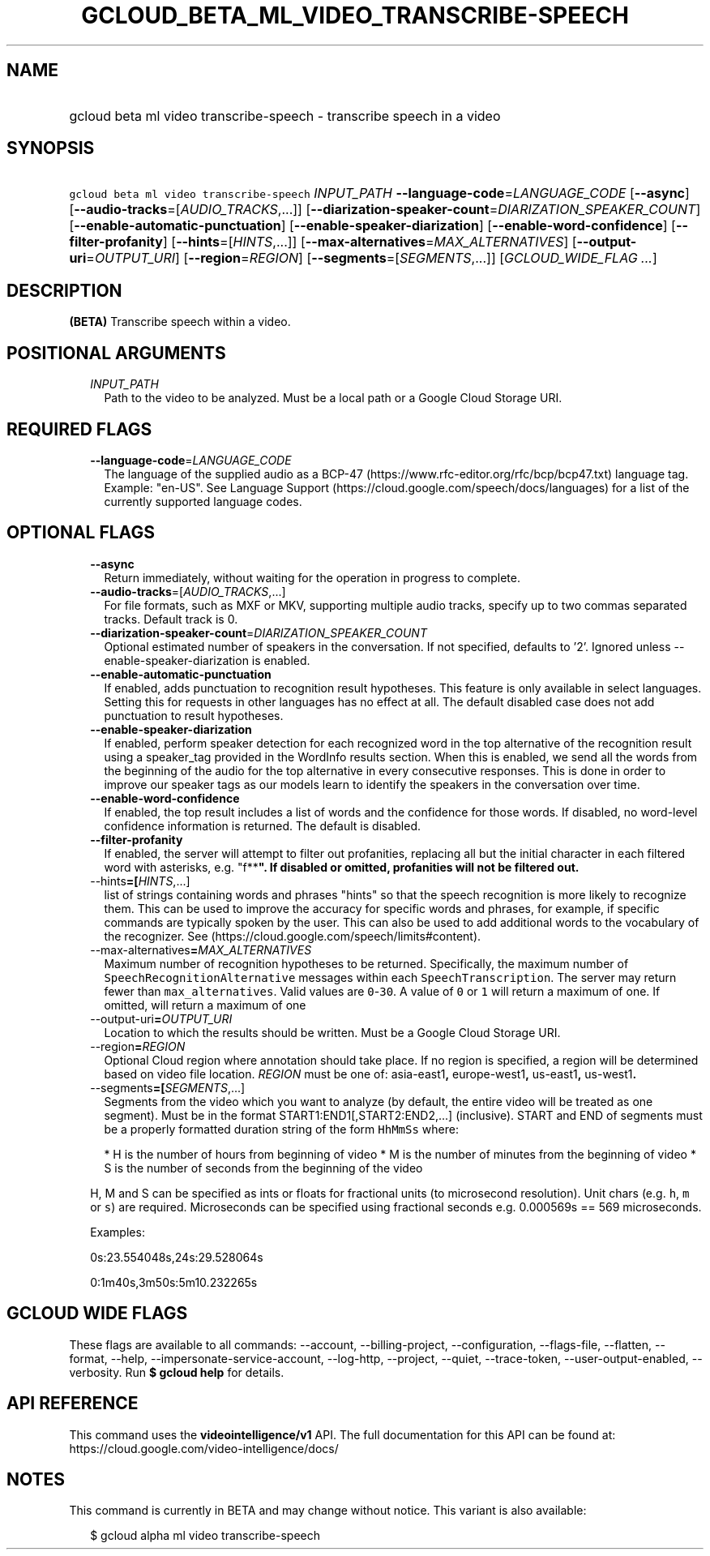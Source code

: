 
.TH "GCLOUD_BETA_ML_VIDEO_TRANSCRIBE\-SPEECH" 1



.SH "NAME"
.HP
gcloud beta ml video transcribe\-speech \- transcribe speech in a video



.SH "SYNOPSIS"
.HP
\f5gcloud beta ml video transcribe\-speech\fR \fIINPUT_PATH\fR \fB\-\-language\-code\fR=\fILANGUAGE_CODE\fR [\fB\-\-async\fR] [\fB\-\-audio\-tracks\fR=[\fIAUDIO_TRACKS\fR,...]] [\fB\-\-diarization\-speaker\-count\fR=\fIDIARIZATION_SPEAKER_COUNT\fR] [\fB\-\-enable\-automatic\-punctuation\fR] [\fB\-\-enable\-speaker\-diarization\fR] [\fB\-\-enable\-word\-confidence\fR] [\fB\-\-filter\-profanity\fR] [\fB\-\-hints\fR=[\fIHINTS\fR,...]] [\fB\-\-max\-alternatives\fR=\fIMAX_ALTERNATIVES\fR] [\fB\-\-output\-uri\fR=\fIOUTPUT_URI\fR] [\fB\-\-region\fR=\fIREGION\fR] [\fB\-\-segments\fR=[\fISEGMENTS\fR,...]] [\fIGCLOUD_WIDE_FLAG\ ...\fR]



.SH "DESCRIPTION"

\fB(BETA)\fR Transcribe speech within a video.



.SH "POSITIONAL ARGUMENTS"

.RS 2m
.TP 2m
\fIINPUT_PATH\fR
Path to the video to be analyzed. Must be a local path or a Google Cloud Storage
URI.


.RE
.sp

.SH "REQUIRED FLAGS"

.RS 2m
.TP 2m
\fB\-\-language\-code\fR=\fILANGUAGE_CODE\fR
The language of the supplied audio as a BCP\-47
(https://www.rfc\-editor.org/rfc/bcp/bcp47.txt) language tag. Example: "en\-US".
See Language Support (https://cloud.google.com/speech/docs/languages) for a list
of the currently supported language codes.


.RE
.sp

.SH "OPTIONAL FLAGS"

.RS 2m
.TP 2m
\fB\-\-async\fR
Return immediately, without waiting for the operation in progress to complete.

.TP 2m
\fB\-\-audio\-tracks\fR=[\fIAUDIO_TRACKS\fR,...]
For file formats, such as MXF or MKV, supporting multiple audio tracks, specify
up to two commas separated tracks. Default track is 0.

.TP 2m
\fB\-\-diarization\-speaker\-count\fR=\fIDIARIZATION_SPEAKER_COUNT\fR
Optional estimated number of speakers in the conversation. If not specified,
defaults to '2'. Ignored unless \-\-enable\-speaker\-diarization is enabled.

.TP 2m
\fB\-\-enable\-automatic\-punctuation\fR
If enabled, adds punctuation to recognition result hypotheses. This feature is
only available in select languages. Setting this for requests in other languages
has no effect at all. The default disabled case does not add punctuation to
result hypotheses.

.TP 2m
\fB\-\-enable\-speaker\-diarization\fR
If enabled, perform speaker detection for each recognized word in the top
alternative of the recognition result using a speaker_tag provided in the
WordInfo results section. When this is enabled, we send all the words from the
beginning of the audio for the top alternative in every consecutive responses.
This is done in order to improve our speaker tags as our models learn to
identify the speakers in the conversation over time.

.TP 2m
\fB\-\-enable\-word\-confidence\fR
If enabled, the top result includes a list of words and the confidence for those
words. If disabled, no word\-level confidence information is returned. The
default is disabled.

.TP 2m
\fB\-\-filter\-profanity\fR
If enabled, the server will attempt to filter out profanities, replacing all but
the initial character in each filtered word with asterisks, e.g. "f**\fB". If
disabled or omitted, profanities will not be filtered out.

.TP 2m
\fR\-\-hints\fB=[\fIHINTS\fR,...]
list of strings containing words and phrases "hints" so that the speech
recognition is more likely to recognize them. This can be used to improve the
accuracy for specific words and phrases, for example, if specific commands are
typically spoken by the user. This can also be used to add additional words to
the vocabulary of the recognizer. See
(https://cloud.google.com/speech/limits#content).

.TP 2m
\fR\-\-max\-alternatives\fB=\fIMAX_ALTERNATIVES\fR
Maximum number of recognition hypotheses to be returned. Specifically, the
maximum number of \f5SpeechRecognitionAlternative\fR messages within each
\f5SpeechTranscription\fR. The server may return fewer than
\f5max_alternatives\fR. Valid values are \f50\fR\-\f530\fR. A value of \f50\fR
or \f51\fR will return a maximum of one. If omitted, will return a maximum of
one

.TP 2m
\fR\-\-output\-uri\fB=\fIOUTPUT_URI\fR
Location to which the results should be written. Must be a Google Cloud Storage
URI.

.TP 2m
\fR\-\-region\fB=\fIREGION\fR
Optional Cloud region where annotation should take place. If no region is
specified, a region will be determined based on video file location.
\fIREGION\fR must be one of: \fRasia\-east1\fB, \fReurope\-west1\fB,
\fRus\-east1\fB, \fRus\-west1\fB.

.TP 2m
\fR\-\-segments\fB=[\fISEGMENTS\fR,...]
Segments from the video which you want to analyze (by default, the entire video
will be treated as one segment). Must be in the format
START1:END1[,START2:END2,...] (inclusive). START and END of segments must be a
properly formatted duration string of the form \f5HhMmSs\fR where:

.RS 2m
*  H is the number of hours from beginning of video
*  M is the number of minutes from the beginning of video
*  S is the number of seconds from the beginning of the video
.RE

H, M and S can be specified as ints or floats for fractional units (to
microsecond resolution). Unit chars (e.g. \f5h\fR, \f5m\fR or \f5s\fR) are
required. Microseconds can be specified using fractional seconds e.g. 0.000569s
== 569 microseconds.

Examples:

0s:23.554048s,24s:29.528064s

0:1m40s,3m50s:5m10.232265s


\fR
.RE
.sp

.SH "GCLOUD WIDE FLAGS"

These flags are available to all commands: \-\-account, \-\-billing\-project,
\-\-configuration, \-\-flags\-file, \-\-flatten, \-\-format, \-\-help,
\-\-impersonate\-service\-account, \-\-log\-http, \-\-project, \-\-quiet,
\-\-trace\-token, \-\-user\-output\-enabled, \-\-verbosity. Run \fB$ gcloud
help\fR for details.



.SH "API REFERENCE"

This command uses the \fBvideointelligence/v1\fR API. The full documentation for
this API can be found at: https://cloud.google.com/video\-intelligence/docs/



.SH "NOTES"

This command is currently in BETA and may change without notice. This variant is
also available:

.RS 2m
$ gcloud alpha ml video transcribe\-speech
.RE

